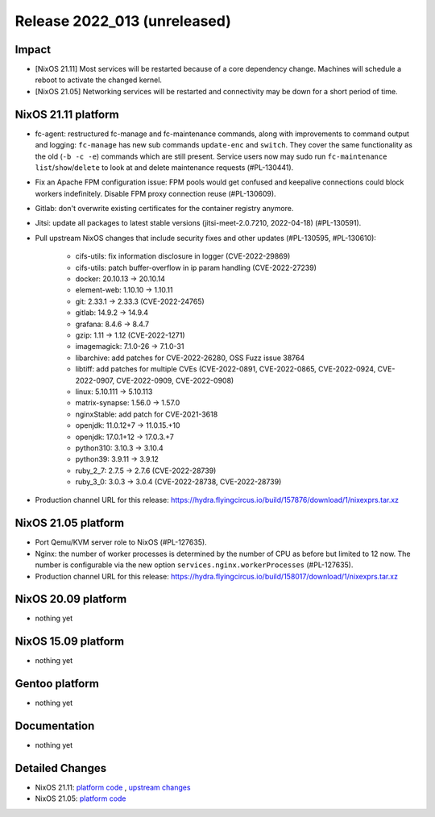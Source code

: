 .. XXX update on release :Publish Date: YYYY-MM-DD

Release 2022_013 (unreleased)
-----------------------------

Impact
^^^^^^

* [NixOS 21.11] Most services will be restarted because of a core dependency
  change. Machines will schedule a reboot to activate the changed kernel.
* [NixOS 21.05] Networking services will be restarted and connectivity may be
  down for a short period of time.

NixOS 21.11 platform
^^^^^^^^^^^^^^^^^^^^

* fc-agent: restructured fc-manage and fc-maintenance commands, along with
  improvements to command output and logging: ``fc-manage`` has new sub commands
  ``update-enc`` and ``switch``. They cover the same functionality as the old
  (``-b -c -e``) commands which are still present. Service users now may sudo
  run ``fc-maintenance`` ``list``/``show``/``delete`` to look at and delete
  maintenance requests (#PL-130441).
* Fix an Apache FPM configuration issue: FPM pools would get confused and
  keepalive connections could block workers indefinitely. Disable FPM proxy
  connection reuse (#PL-130609).
* Gitlab: don't overwrite existing certificates for the container registry anymore.
* Jitsi: update all packages to latest stable versions
  (jitsi-meet-2.0.7210, 2022-04-18) (#PL-130591).
* Pull upstream NixOS changes that include security fixes and other
  updates (#PL-130595, #PL-130610):

    * cifs-utils: fix information disclosure in logger (CVE-2022-29869)
    * cifs-utils: patch buffer-overflow in ip param handling (CVE-2022-27239)
    * docker: 20.10.13 -> 20.10.14
    * element-web: 1.10.10 -> 1.10.11
    * git: 2.33.1 -> 2.33.3 (CVE-2022-24765)
    * gitlab: 14.9.2 -> 14.9.4
    * grafana: 8.4.6 -> 8.4.7
    * gzip: 1.11 -> 1.12 (CVE-2022-1271)
    * imagemagick: 7.1.0-26 -> 7.1.0-31
    * libarchive: add patches for CVE-2022-26280, OSS Fuzz issue 38764
    * libtiff: add patches for multiple CVEs (CVE-2022-0891, CVE-2022-0865, CVE-2022-0924, CVE-2022-0907, CVE-2022-0909, CVE-2022-0908)
    * linux: 5.10.111 -> 5.10.113
    * matrix-synapse: 1.56.0 -> 1.57.0
    * nginxStable: add patch for CVE-2021-3618
    * openjdk: 11.0.12+7 -> 11.0.15.+10
    * openjdk: 17.0.1+12 -> 17.0.3.+7
    * python310: 3.10.3 -> 3.10.4
    * python39: 3.9.11 -> 3.9.12
    * ruby_2_7: 2.7.5 -> 2.7.6 (CVE-2022-28739)
    * ruby_3_0: 3.0.3 -> 3.0.4 (CVE-2022-28738, CVE-2022-28739)

* Production channel URL for this release: https://hydra.flyingcircus.io/build/157876/download/1/nixexprs.tar.xz

NixOS 21.05 platform
^^^^^^^^^^^^^^^^^^^^

* Port Qemu/KVM server role to NixOS (#PL-127635).
* Nginx: the number of worker processes is determined by the number of CPU as
  before but limited to 12 now. The number is configurable via the new option
  ``services.nginx.workerProcesses`` (#PL-127635).
* Production channel URL for this release: https://hydra.flyingcircus.io/build/158017/download/1/nixexprs.tar.xz


NixOS 20.09 platform
^^^^^^^^^^^^^^^^^^^^

* nothing yet


NixOS 15.09 platform
^^^^^^^^^^^^^^^^^^^^

* nothing yet


Gentoo platform
^^^^^^^^^^^^^^^

* nothing yet


Documentation
^^^^^^^^^^^^^

* nothing yet


Detailed Changes
^^^^^^^^^^^^^^^^

* NixOS 21.11: `platform code <https://github.com/flyingcircusio/fc-nixos/compare/fc/r2022_012/21.11...bc0c2218d718f8a04fc1846d53efe13789faf1ea>`_
  , `upstream changes <https://github.com/flyingcircusio/nixpkgs/compare/1f05f61bc9cb8b49b86780749d9cca46308688a5...7336576854f45032a04636b1d8fa86db5c6ba7a0>`_
* NixOS 21.05: `platform code <https://github.com/flyingcircusio/fc-nixos/compare/fc/r2022_012/21.05...5b870e586a9a5542f8f8878ccc3fe5e3d78787cd>`_

.. vim: set spell spelllang=en:
